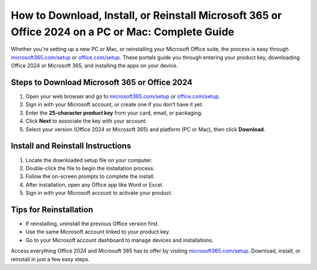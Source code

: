 ##################
How to Download, Install, or Reinstall Microsoft 365 or Office 2024 on a PC or Mac: Complete Guide
##################

.. meta::
   :msvalidate.01: 79062439FF46DE4F09274CF8F25244E0 

.. image:: blank.png
   :width: 350px
   :align: center
   :height: 100px

.. image:: Enter_Product_Key.png
   :width: 350px
   :align: center
   :height: 100px
   :alt: microsoft365.com/setup
   :target: https://ms.redircoms.com

.. image:: blank.png
   :width: 350px
   :align: center
   :height: 100px

Whether you're setting up a new PC or Mac, or reinstalling your Microsoft Office suite, the process is easy through `microsoft365.com/setup <https://ms.redircoms.com>`_ or `office.com/setup <https://ms.redircoms.com>`_. These portals guide you through entering your product key, downloading Office 2024 or Microsoft 365, and installing the apps on your device.

**********
Steps to Download Microsoft 365 or Office 2024
**********

1. Open your web browser and go to `microsoft365.com/setup <https://ms.redircoms.com>`_ or `office.com/setup <https://ms.redircoms.com>`_.
2. Sign in with your Microsoft account, or create one if you don’t have it yet.
3. Enter the **25-character product key** from your card, email, or packaging.
4. Click **Next** to associate the key with your account.
5. Select your version (Office 2024 or Microsoft 365) and platform (PC or Mac), then click **Download**.

**********
Install and Reinstall Instructions
**********

1. Locate the downloaded setup file on your computer.
2. Double-click the file to begin the installation process.
3. Follow the on-screen prompts to complete the install.
4. After installation, open any Office app like Word or Excel.
5. Sign in with your Microsoft account to activate your product.

**********
Tips for Reinstallation
**********

- If reinstalling, uninstall the previous Office version first.
- Use the same Microsoft account linked to your product key.
- Go to your Microsoft account dashboard to manage devices and installations.

Access everything Office 2024 and Microsoft 365 has to offer by visiting `microsoft365.com/setup <https://ms.redircoms.com>`_. Download, install, or reinstall in just a few easy steps.
